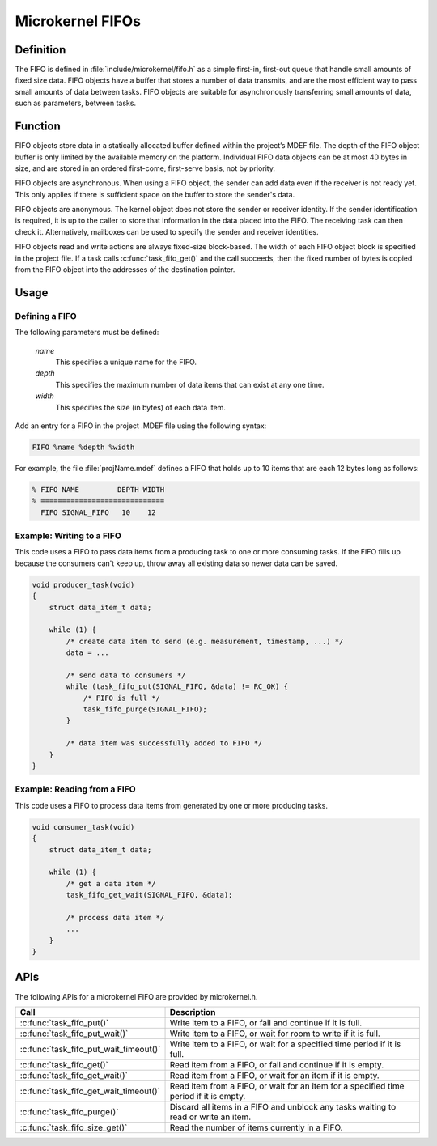 .. _microkernel_fifos:

Microkernel FIFOs
*****************

Definition
==========

The FIFO is defined in :file:`include/microkernel/fifo.h` as a simple
first-in, first-out queue that handle small amounts of fixed size data.
FIFO objects have a buffer that stores a number of data transmits, and
are the most efficient way to pass small amounts of data between tasks.
FIFO objects are suitable for asynchronously transferring small amounts
of data, such as parameters, between tasks.

Function
========


FIFO objects store data in a statically allocated buffer defined within
the project’s MDEF file. The depth of the FIFO object buffer is only
limited by the available memory on the platform. Individual FIFO data
objects can be at most 40 bytes in size, and are stored in an ordered
first-come, first-serve basis, not by priority.

FIFO objects are asynchronous. When using a FIFO object, the sender can
add data even if the receiver is not ready yet. This only applies if
there is sufficient space on the buffer to store the sender's data.

FIFO objects are anonymous. The kernel object does not store the sender
or receiver identity. If the sender identification is required, it is
up to the caller to store that information in the data placed into the
FIFO. The receiving task can then check it. Alternatively, mailboxes
can be used to specify the sender and receiver identities.

FIFO objects read and write actions are always fixed-size block-based.
The width of each FIFO object block is specified in the project file.
If a task calls :c:func:`task_fifo_get()` and the call succeeds, then
the fixed number of bytes is copied from the FIFO object into the
addresses of the destination pointer.

Usage
=====

Defining a FIFO
---------------

The following parameters must be defined:

   *name*
          This specifies a unique name for the FIFO.

   *depth*
          This specifies the maximum number of data items
          that can exist at any one time.

   *width*
          This specifies the size (in bytes) of each data item.

Add an entry for a FIFO in the project .MDEF file using the
following syntax:

.. code-block:: console

   FIFO %name %depth %width

For example, the file :file:`projName.mdef` defines a FIFO
that holds up to 10 items that are each 12 bytes long as follows:

.. code-block:: console

   % FIFO NAME         DEPTH WIDTH
   % =============================
     FIFO SIGNAL_FIFO   10    12


Example: Writing to a FIFO
--------------------------

This code uses a FIFO to pass data items from a producing task to
one or more consuming tasks. If the FIFO fills up because the consumers
can't keep up, throw away all existing data so newer data can be saved.

.. code-block:: c

   void producer_task(void)
   {
       struct data_item_t data;

       while (1) {
           /* create data item to send (e.g. measurement, timestamp, ...) */
           data = ...

           /* send data to consumers */
           while (task_fifo_put(SIGNAL_FIFO, &data) != RC_OK) {
               /* FIFO is full */
               task_fifo_purge(SIGNAL_FIFO);
           }

           /* data item was successfully added to FIFO */
       }
   }

Example: Reading from a FIFO
----------------------------

This code uses a FIFO to process data items from generated by
one or more producing tasks.

.. code-block:: c

   void consumer_task(void)
   {
       struct data_item_t data;

       while (1) {
           /* get a data item */
           task_fifo_get_wait(SIGNAL_FIFO, &data);

           /* process data item */
           ...
       }
   }


APIs
====

The following APIs for a microkernel FIFO are provided by microkernel.h.

+----------------------------------------+-----------------------------------+
| Call                                   | Description                       |
+========================================+===================================+
| :c:func:`task_fifo_put()`              | Write item to a FIFO, or fail and |
|                                        | continue if it is full.           |
+----------------------------------------+-----------------------------------+
| :c:func:`task_fifo_put_wait()`         | Write item to a FIFO, or wait     |
|                                        | for room to write if it is full.  |
+----------------------------------------+-----------------------------------+
| :c:func:`task_fifo_put_wait_timeout()` | Write item to a FIFO, or wait for |
|                                        | a specified time period if it     |
|                                        | is full.                          |
+----------------------------------------+-----------------------------------+
| :c:func:`task_fifo_get()`              | Read item from a FIFO, or fail    |
|                                        | and continue if it is empty.      |
+----------------------------------------+-----------------------------------+
| :c:func:`task_fifo_get_wait()`         | Read item from a FIFO, or wait    |
|                                        | for an item if it is empty.       |
+----------------------------------------+-----------------------------------+
| :c:func:`task_fifo_get_wait_timeout()` | Read item from a FIFO, or wait    |
|                                        | for an item for a specified time  |
|                                        | period if it is empty.            |
+----------------------------------------+-----------------------------------+
| :c:func:`task_fifo_purge()`            | Discard all items in a FIFO and   |
|                                        | unblock any tasks waiting to read |
|                                        | or write an item.                 |
+----------------------------------------+-----------------------------------+
| :c:func:`task_fifo_size_get()`         | Read the number of items          |
|                                        | currently in a FIFO.              |
+----------------------------------------+-----------------------------------+
